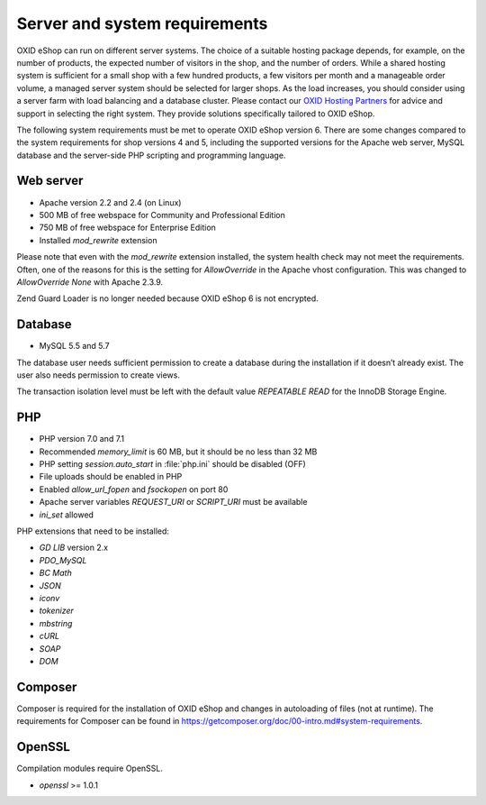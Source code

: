 ﻿Server and system requirements
==============================

OXID eShop can run on different server systems. The choice of a suitable hosting package depends, for example, on the number of products, the expected number of visitors in the shop, and the number of orders. While a shared hosting system is sufficient for a small shop with a few hundred products, a few visitors per month and a manageable order volume, a managed server system should be selected for larger shops. As the load increases, you should consider using a server farm with load balancing and a database cluster. Please contact our `OXID Hosting Partners <https://www.oxid-esales.com/oxid-welt/partner/partner-finden/>`_ for advice and support in selecting the right system. They provide solutions specifically tailored to OXID eShop.

The following system requirements must be met to operate OXID eShop version 6. There are some changes compared to the system requirements for shop versions 4 and 5, including the supported versions for the Apache web server, MySQL database and the server-side PHP scripting and programming language.

Web server
----------

* Apache version 2.2 and 2.4 (on Linux)
* 500 MB of free webspace for Community and Professional Edition
* 750 MB of free webspace for Enterprise Edition
* Installed *mod_rewrite* extension

Please note that even with the *mod_rewrite* extension installed, the system health check may not meet the requirements. Often, one of the reasons for this is the setting for *AllowOverride* in the Apache vhost configuration. This was changed to *AllowOverride None* with Apache 2.3.9.

Zend Guard Loader is no longer needed because OXID eShop 6 is not encrypted.

Database
--------

* MySQL 5.5 and 5.7

The database user needs sufficient permission to create a database during the installation if it doesn’t already exist. The user also needs permission to create views.

The transaction isolation level must be left with the default value *REPEATABLE READ* for the InnoDB Storage Engine.

PHP
---

* PHP version 7.0 and 7.1
* Recommended *memory_limit* is 60 MB, but it should be no less than 32 MB
* PHP setting *session.auto_start* in :file:`php.ini` should be disabled (OFF)
* File uploads should be enabled in PHP
* Enabled *allow_url_fopen* and *fsockopen* on port 80
* Apache server variables *REQUEST_URI* or *SCRIPT_URI* must be available
* *ini_set* allowed

PHP extensions that need to be installed:

* *GD LIB* version 2.x
* *PDO_MySQL*
* *BC Math*
* *JSON*
* *iconv*
* *tokenizer*
* *mbstring*
* *cURL*
* *SOAP*
* *DOM*

Composer
--------

Composer is required for the installation of OXID eShop and changes in autoloading of files (not at runtime). The requirements for Composer can be found in `https://getcomposer.org/doc/00-intro.md#system-requirements <https://getcomposer.org/doc/00-intro.md#system-requirements>`_.

OpenSSL
-------

Compilation modules require OpenSSL.

* *openssl* >= 1.0.1

.. Intern: oxbaac, Status:
